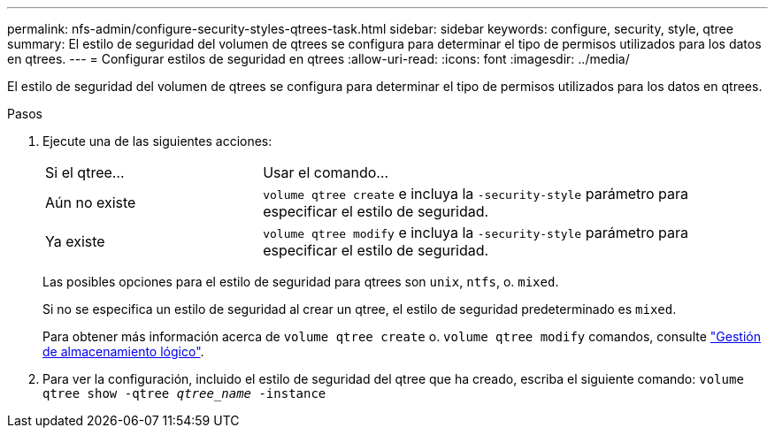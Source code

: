 ---
permalink: nfs-admin/configure-security-styles-qtrees-task.html 
sidebar: sidebar 
keywords: configure, security, style, qtree 
summary: El estilo de seguridad del volumen de qtrees se configura para determinar el tipo de permisos utilizados para los datos en qtrees. 
---
= Configurar estilos de seguridad en qtrees
:allow-uri-read: 
:icons: font
:imagesdir: ../media/


[role="lead"]
El estilo de seguridad del volumen de qtrees se configura para determinar el tipo de permisos utilizados para los datos en qtrees.

.Pasos
. Ejecute una de las siguientes acciones:
+
[cols="30,70"]
|===


| Si el qtree... | Usar el comando... 


 a| 
Aún no existe
 a| 
`volume qtree create` e incluya la `-security-style` parámetro para especificar el estilo de seguridad.



 a| 
Ya existe
 a| 
`volume qtree modify` e incluya la `-security-style` parámetro para especificar el estilo de seguridad.

|===
+
Las posibles opciones para el estilo de seguridad para qtrees son `unix`, `ntfs`, o. `mixed`.

+
Si no se especifica un estilo de seguridad al crear un qtree, el estilo de seguridad predeterminado es `mixed`.

+
Para obtener más información acerca de `volume qtree create` o. `volume qtree modify` comandos, consulte link:../volumes/index.html["Gestión de almacenamiento lógico"].

. Para ver la configuración, incluido el estilo de seguridad del qtree que ha creado, escriba el siguiente comando: `volume qtree show -qtree _qtree_name_ -instance`

